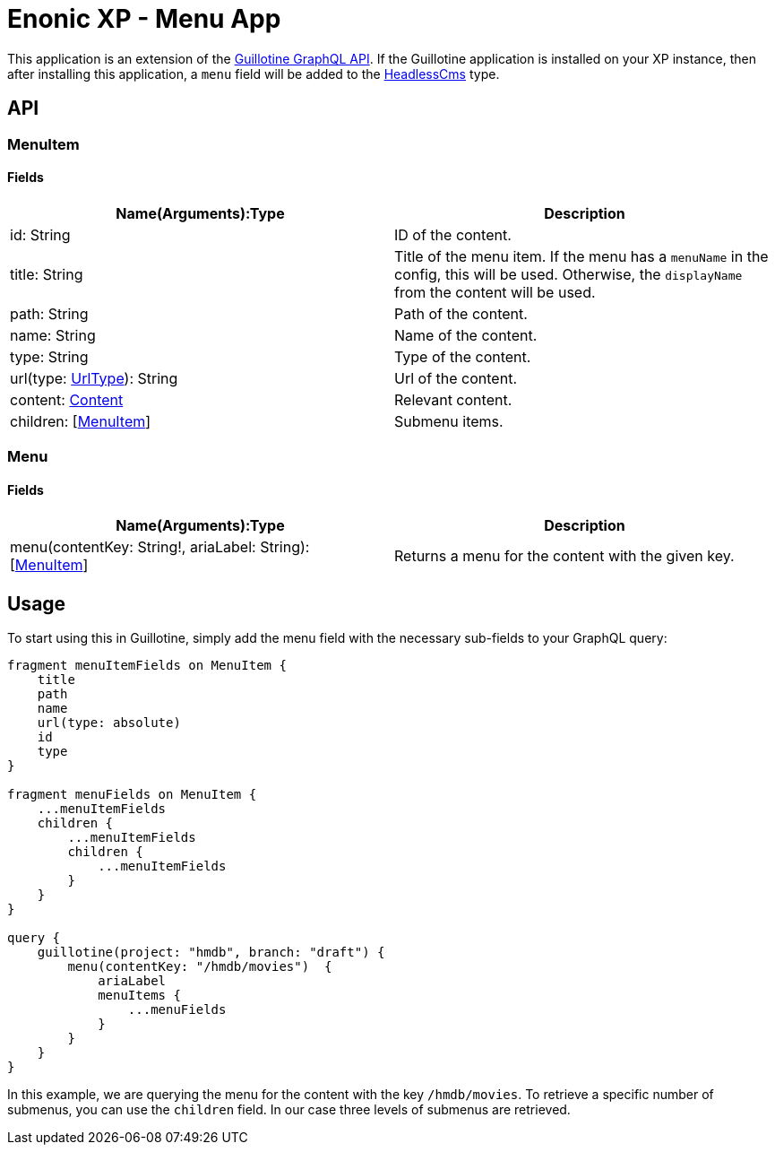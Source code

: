 = Enonic XP - Menu App

This application is an extension of the https://developer.enonic.com/docs/guillotine/stable/api[Guillotine GraphQL API].
If the Guillotine application is installed on your XP instance, then after installing this application, a `menu` field will be added to the https://developer.enonic.com/docs/guillotine/stable/api#headlesscms[HeadlessCms] type.

== API
=== MenuItem

==== Fields

|===
|Name(Arguments):Type | Description

|id: String
|ID of the content.

|title: String
|Title of the menu item. If the menu has a `menuName` in the config, this will be used. Otherwise, the `displayName` from the content will be used.

|path: String
|Path of the content.

|name: String
|Name of the content.

|type: String
|Type of the content.

|url(type: https://developer.enonic.com/docs/guillotine/stable/api#urltype[UrlType]): String
|Url of the content.

|content: https://developer.enonic.com/docs/guillotine/stable/api#content[Content]
|Relevant content.

|children: [<<MenuItem>>]
|Submenu items.
|===

=== Menu

==== Fields

|===
|Name(Arguments):Type | Description

|menu(contentKey: String!, ariaLabel: String): [<<MenuItem>>]
|Returns a menu for the content with the given key.
|===

== Usage

To start using this in Guillotine, simply add the menu field with the necessary sub-fields to your GraphQL query:

```graphql
fragment menuItemFields on MenuItem {
    title
    path
    name
    url(type: absolute)
    id
    type
}

fragment menuFields on MenuItem {
    ...menuItemFields
    children {
        ...menuItemFields
        children {
            ...menuItemFields
        }
    }
}

query {
    guillotine(project: "hmdb", branch: "draft") {
        menu(contentKey: "/hmdb/movies")  {
            ariaLabel
            menuItems {
                ...menuFields
            }
        }
    }
}
```

In this example, we are querying the menu for the content with the key `/hmdb/movies`.
To retrieve a specific number of submenus, you can use the `children` field. In our case three levels of submenus are retrieved.
